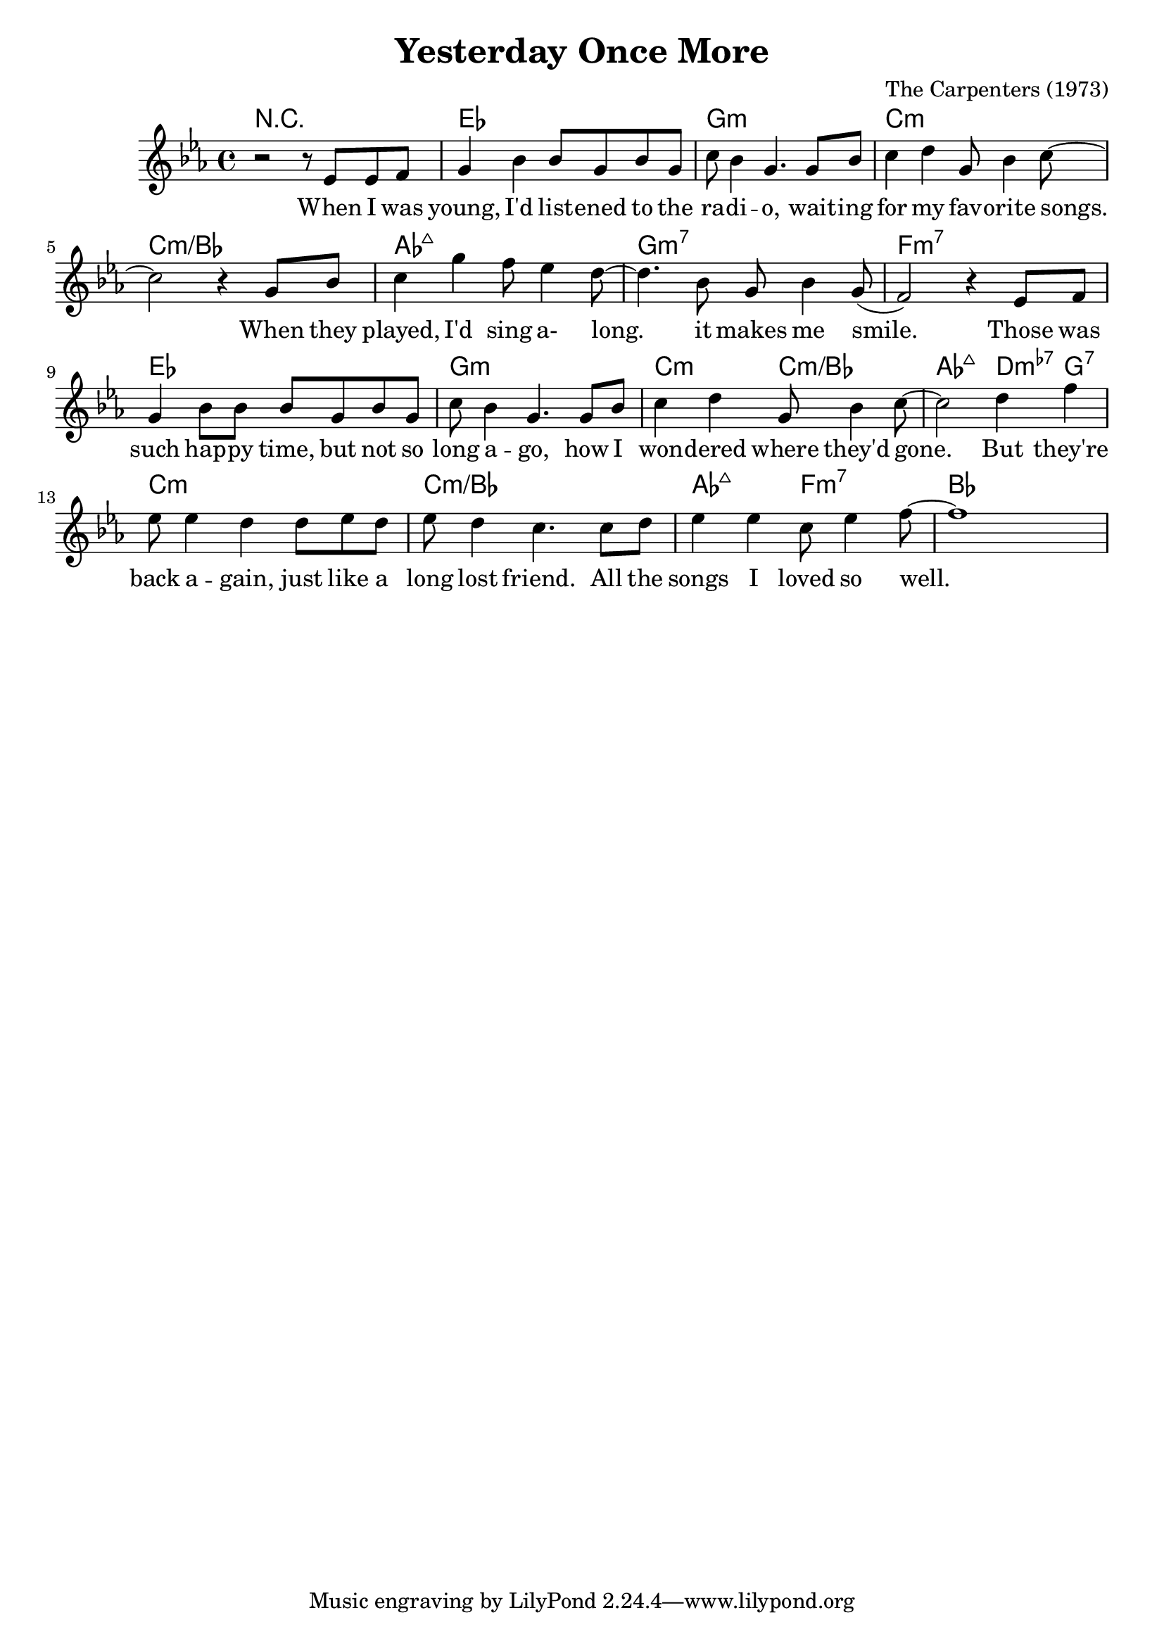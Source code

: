 \version "2.22.1"

\header {
  title = "Yesterday Once More"
  composer = "The Carpenters (1973)"
}

\score {
  <<
  \new ChordNames {
    \chordmode {
      r1
      ees g:m c:m c:m/bes
      aes:maj7 g:m7 f:m7

      ees g:m c2:m c:m/bes
      aes:maj7 d4:m7-5 g:7
      c1:m c:m/bes aes2:maj7 f:m7 bes
    }
  }
  
  \new Staff {
    \new Voice = "one" \relative ees' {
      \key ees \major
      \clef 	treble
      r2 r8 ees8 ees f
      g4 bes bes8 g bes g
      c bes4 g4. g8 bes
      c4 d4 g,8 bes4 c8~
   
      c2 r4 g8 bes
      c4 g' f8 ees4 d8~
      d4. bes8 g bes4 g8(
      f2) r4 ees8 f
      
      g4 bes8 bes bes g bes g
      c bes4 g4. g8 bes
      c4 d4 g,8 bes4 c8~
      c2 d4 f
      
      ees8 ees4 d d8 ees d
      ees d4 c4. c8 d
      ees4 ees c8 ees4 f8~
      f1
    }
  }
  
  \new Lyrics \lyricsto "one" {
    When I was young, I'd list -- ened to the ra -- di -- o,
    wait -- ing for my fav -- orite songs.
    When they played, I'd sing a- long. it makes me smile.
    
    Those was such hap -- py time, but not so long a -- go,
    how I won -- dered where they'd gone.
    But they're back a -- gain, just like a long lost friend.
    All the songs I loved so well.
  }
  >>

  \layout {}
  \midi {
    \tempo 4 = 128
  }
}